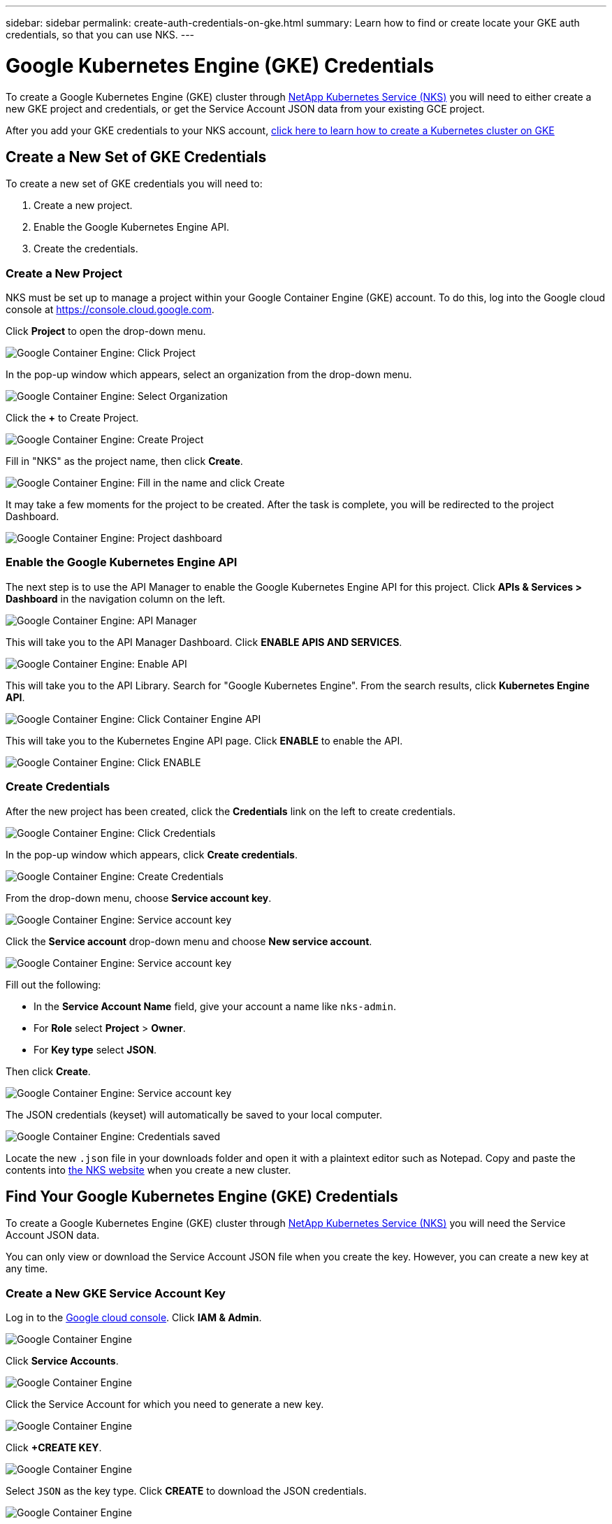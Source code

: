---
sidebar: sidebar
permalink: create-auth-credentials-on-gke.html
summary: Learn how to find or create locate your GKE auth credentials, so that you can use NKS.
---

= Google Kubernetes Engine (GKE) Credentials

To create a Google Kubernetes Engine (GKE) cluster through https://nks.netapp.io[NetApp Kubernetes Service (NKS)] you will need to either create a new GKE project and credentials, or get the Service Account JSON data from your existing GCE project.

After you add your GKE credentials to your NKS account, https://docs.netapp.com/us-en/kubernetes-service/create-gke-cluster.html[click here to learn how to create a Kubernetes cluster on GKE]

== Create a New Set of GKE Credentials

To create a new set of GKE credentials you will need to:

1. Create a new project.
2. Enable the Google Kubernetes Engine API.
3. Create the credentials.

=== Create a New Project

NKS must be set up to manage a project within your Google Container Engine (GKE) account. To do this, log into the Google cloud console at https://console.cloud.google.com.

Click **Project** to open the drop-down menu.

image::assets/documentation/create-auth-credentials-on-gke/click-project.png?raw=true[Google Container Engine: Click Project]

In the pop-up window which appears, select an organization from the drop-down menu.

image::assets/documentation/create-auth-credentials-on-gke/select-organization.png?raw=true[Google Container Engine: Select Organization]

Click the **+** to Create Project.

image::assets/documentation/create-auth-credentials-on-gke/click-plus.png?raw=true[Google Container Engine: Create Project]

Fill in "NKS" as the project name, then click **Create**.

image::assets/documentation/create-auth-credentials-on-gke/name-and-create.png?raw=true[Google Container Engine: Fill in the name and click Create]

It may take a few moments for the project to be created. After the task is complete, you will be redirected to the project Dashboard.

image::assets/documentation/create-auth-credentials-on-gke/dashboard.png?raw=true[Google Container Engine: Project dashboard]

=== Enable the Google Kubernetes Engine API

The next step is to use the API Manager to enable the Google Kubernetes Engine API for this project. Click **APIs & Services > Dashboard** in the navigation column on the left.

image::assets/documentation/create-auth-credentials-on-gke/click-api-manager.png?raw=true[Google Container Engine: API Manager]

This will take you to the API Manager Dashboard. Click **ENABLE APIS AND SERVICES**.

image::assets/documentation/create-auth-credentials-on-gke/click-enable-api.png?raw=true[Google Container Engine: Enable API]

This will take you to the API Library. Search for "Google Kubernetes Engine". From the search results, click **Kubernetes Engine API**.

image::assets/documentation/create-auth-credentials-on-gke/click-kubernetes-engine-api.png?raw=true[Google Container Engine: Click Container Engine API]

This will take you to the Kubernetes Engine API page. Click **ENABLE** to enable the API.

image::assets/documentation/create-auth-credentials-on-gke/enable-kubernetes-engine-api.png?raw=true[Google Container Engine: Click ENABLE]

=== Create Credentials

After the new project has been created, click the **Credentials** link on the left to create credentials.

image::assets/documentation/create-auth-credentials-on-gke/click-credentials.png?raw=true[Google Container Engine: Click Credentials]

In the pop-up window which appears, click **Create credentials**.

image::assets/documentation/create-auth-credentials-on-gke/create-credentials.png?raw=true[Google Container Engine: Create Credentials]

From the drop-down menu, choose **Service account key**.

image::assets/documentation/create-auth-credentials-on-gke/service-account-key.png?raw=true[Google Container Engine: Service account key]

Click the **Service account** drop-down menu and choose **New service account**.

image::assets/documentation/create-auth-credentials-on-gke/service-account-drop-down.png?raw=true[Google Container Engine: Service account key]

Fill out the following:

* In the **Service Account Name** field, give your account a name like `nks-admin`.
* For **Role** select **Project** > **Owner**.
* For **Key type** select **JSON**.

Then click **Create**.

image::assets/documentation/create-auth-credentials-on-gke/service-account-options.png?raw=true[Google Container Engine: Service account key]

The JSON credentials (keyset) will automatically be saved to your local computer.

image::assets/documentation/create-auth-credentials-on-gke/credentials-saved.png?raw=true[Google Container Engine: Credentials saved]

Locate the new `.json` file in your downloads folder and open it with a plaintext editor such as Notepad. Copy and paste the contents into https://nks.netapp.io[the NKS website] when you create a new cluster.


== Find Your Google Kubernetes Engine (GKE) Credentials

To create a Google Kubernetes Engine (GKE) cluster through https://nks.netapp.io[NetApp Kubernetes Service (NKS)] you will need the Service Account JSON data.

You can only view or download the Service Account JSON file when you create the key. However, you can create a new key at any time.

=== Create a New GKE Service Account Key

Log in to the https://console.cloud.google.com[Google cloud console]. Click **IAM & Admin**.

image::assets/documentation/create-auth-credentials-on-gke/gke-auth-01-click-iam.png?raw=true[Google Container Engine]

Click **Service Accounts**.

image::assets/documentation/create-auth-credentials-on-gke/gke-auth-02-service-account.png?raw=true[Google Container Engine]

Click the Service Account for which you need to generate a new key.

image::assets/documentation/create-auth-credentials-on-gke/gke-auth-03-select-service-account.png?raw=true[Google Container Engine]

Click **+CREATE KEY**.

image::assets/documentation/create-auth-credentials-on-gke/gke-auth-04-create-key.png?raw=true[Google Container Engine]

Select `JSON` as the key type. Click **CREATE** to download the JSON credentials.

image::assets/documentation/create-auth-credentials-on-gke/gke-auth-05-key.png?raw=true[Google Container Engine]

Locate the new `.json` file in your downloads folder and open it with a plaintext editor such as Notepad. Copy and paste the contents into https://nks.netapp.io[NetApp Kubernetes Service (NKS)] when you create a new cluster.

_Did this article answer your question? If not, mailto:nks@netapp.com[contact us.]_
